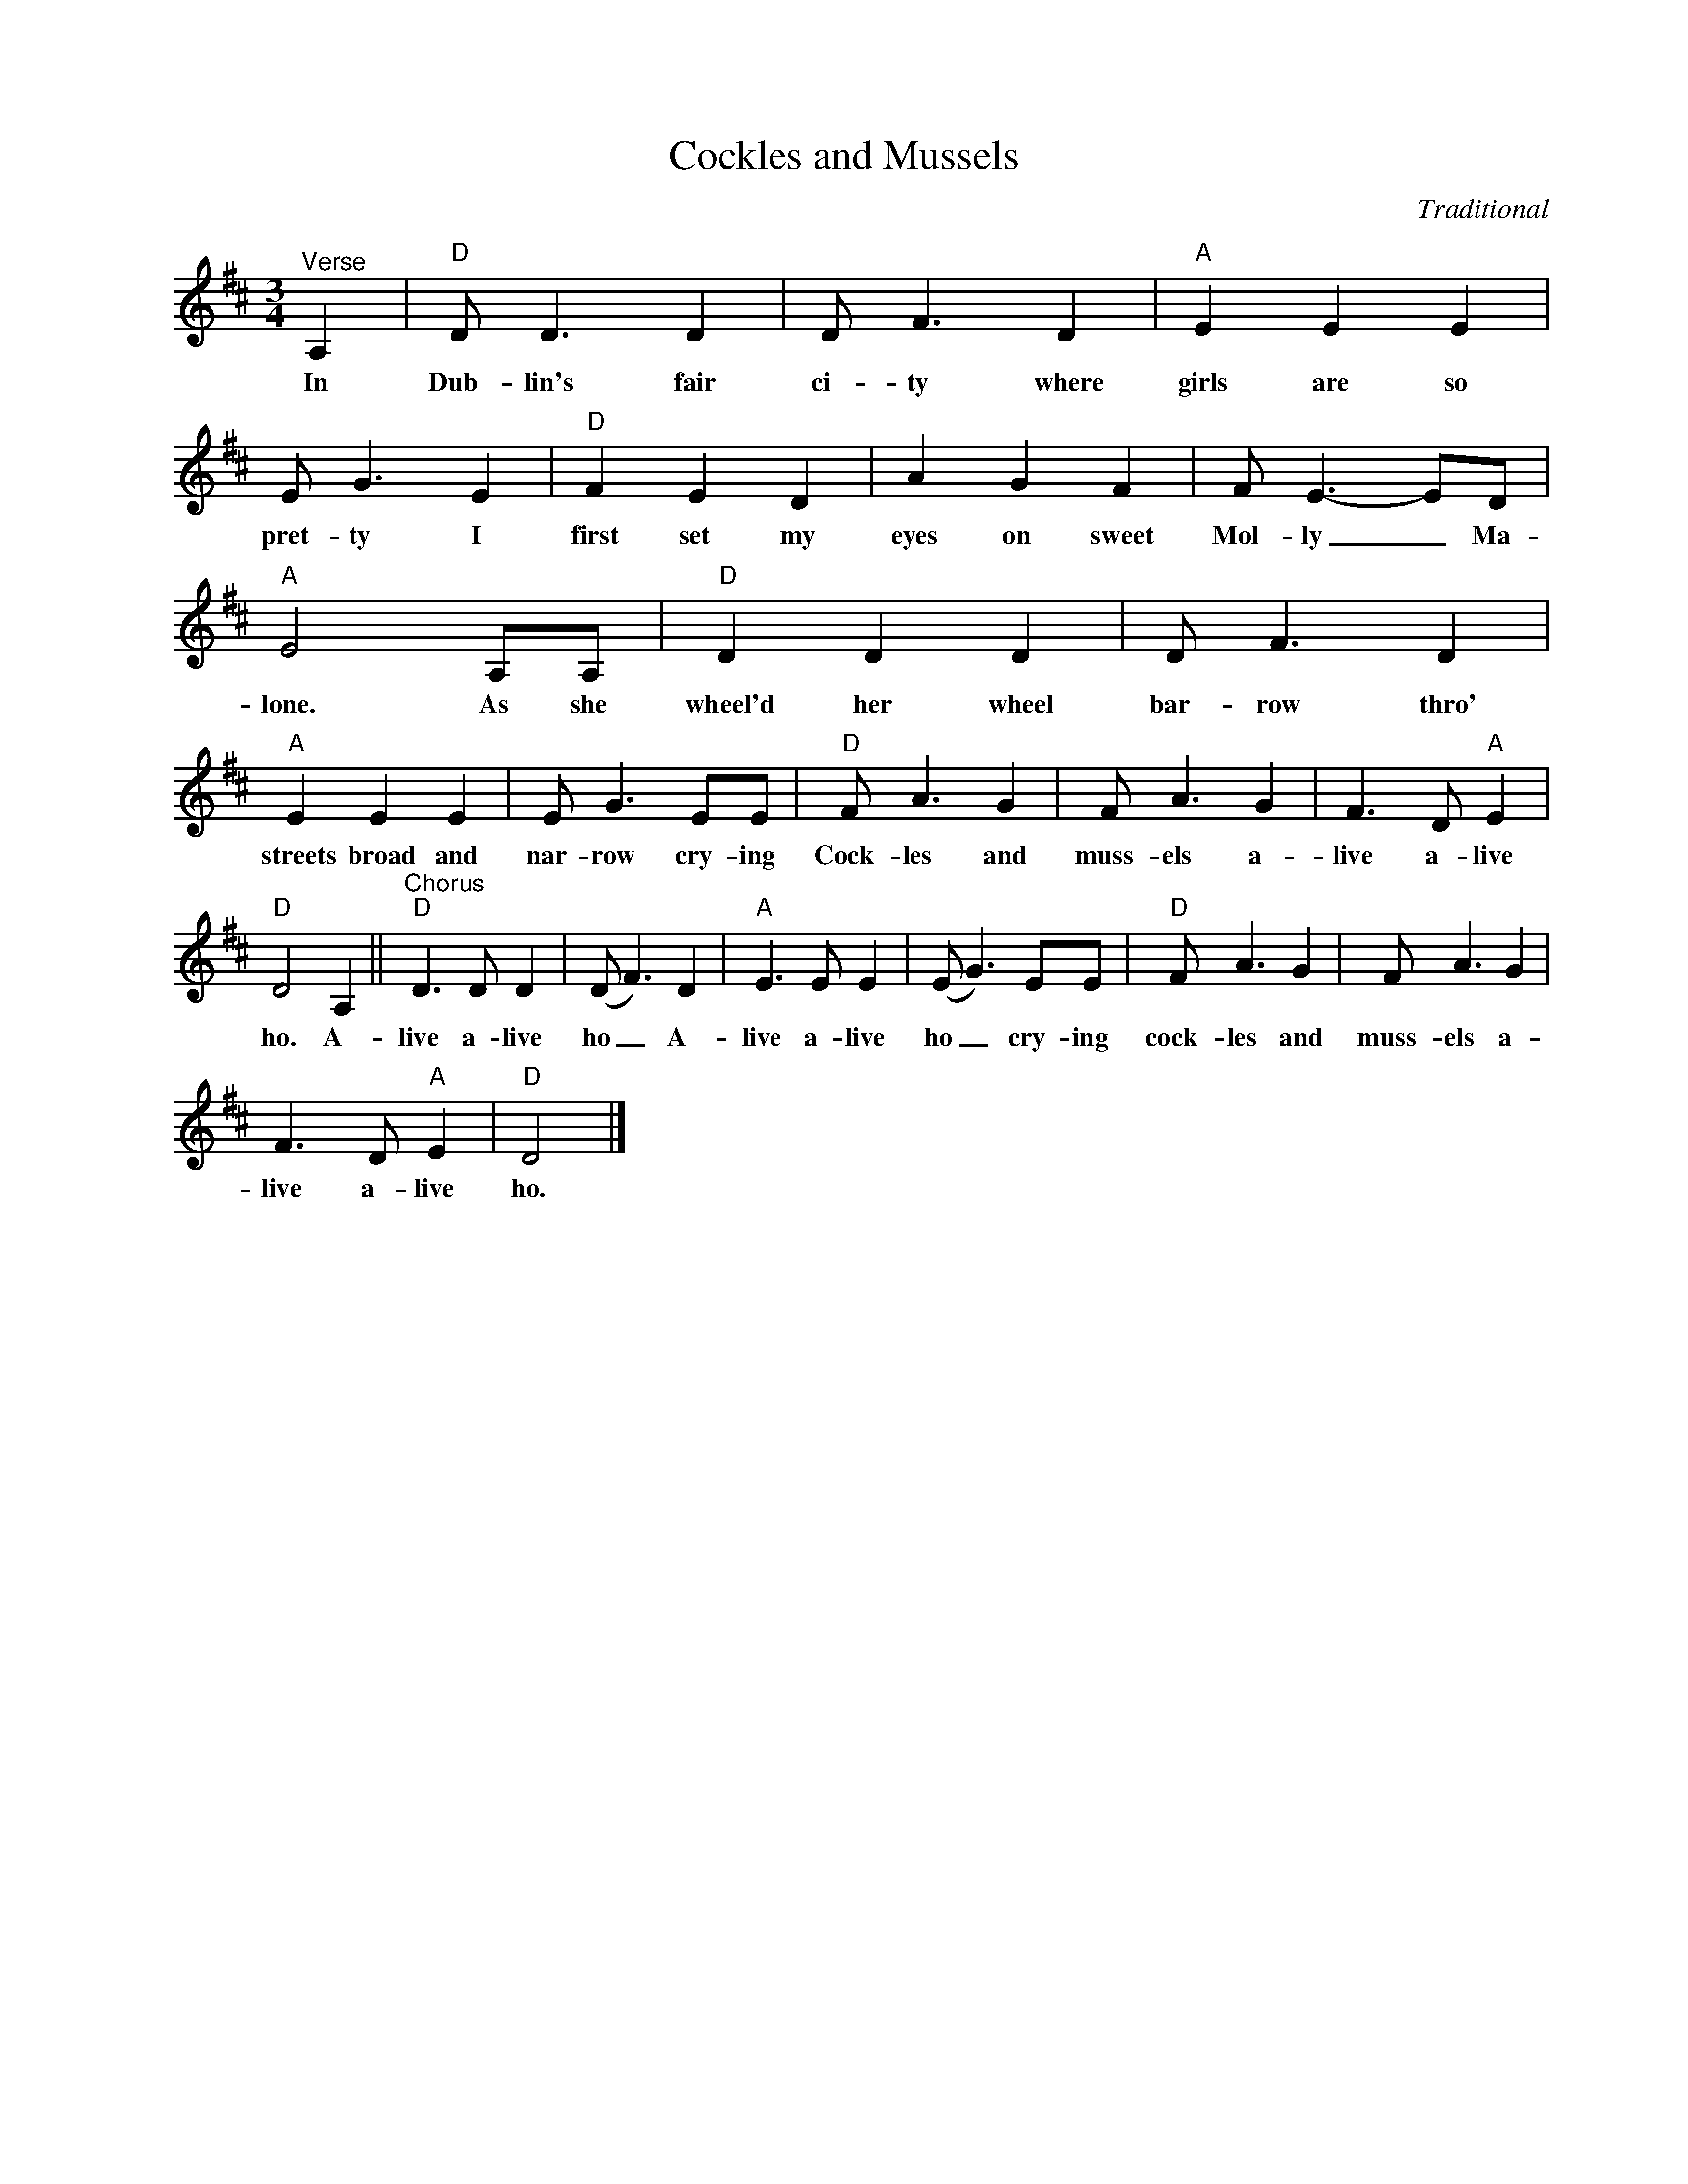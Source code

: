 X:1
T:Cockles and Mussels
C:Traditional
Z:All Rights Reserved
L:1/8
M:3/4
K:D
V:1 treble nm=" " snm=" "
V:1
"^Verse" A,2 |"D" D D3 D2 | D F3 D2 |"A" E2 E2 E2 | E G3 E2 |"D" F2 E2 D2 | A2 G2 F2 | F E3- ED | %8
w: In|Dub- lin's fair|ci- ty where|girls are so|pret- ty I|first set my|eyes on sweet|Mol- ly _ Ma-|
"A" E4 A,A, |"D" D2 D2 D2 | D F3 D2 |"A" E2 E2 E2 | E G3 EE |"D" F A3 G2 | F A3 G2 | F3 D"A" E2 | %16
w: lone. As she|wheel'd her wheel|bar- row thro'|streets broad and|nar- row cry- ing|Cock- les and|muss- els a-|live a- live|
"D" D4 A,2 ||"^Chorus""D" D3 D D2 | (D F3) D2 |"A" E3 E E2 | (E G3) EE |"D" F A3 G2 | F A3 G2 | %23
w: ho. A-|live a- live|ho _ A-|live a- live|ho _ cry- ing|cock- les and|muss- els a-|
 F3 D"A" E2 |"D" D4 |] %25
w: live a- live|ho.|

